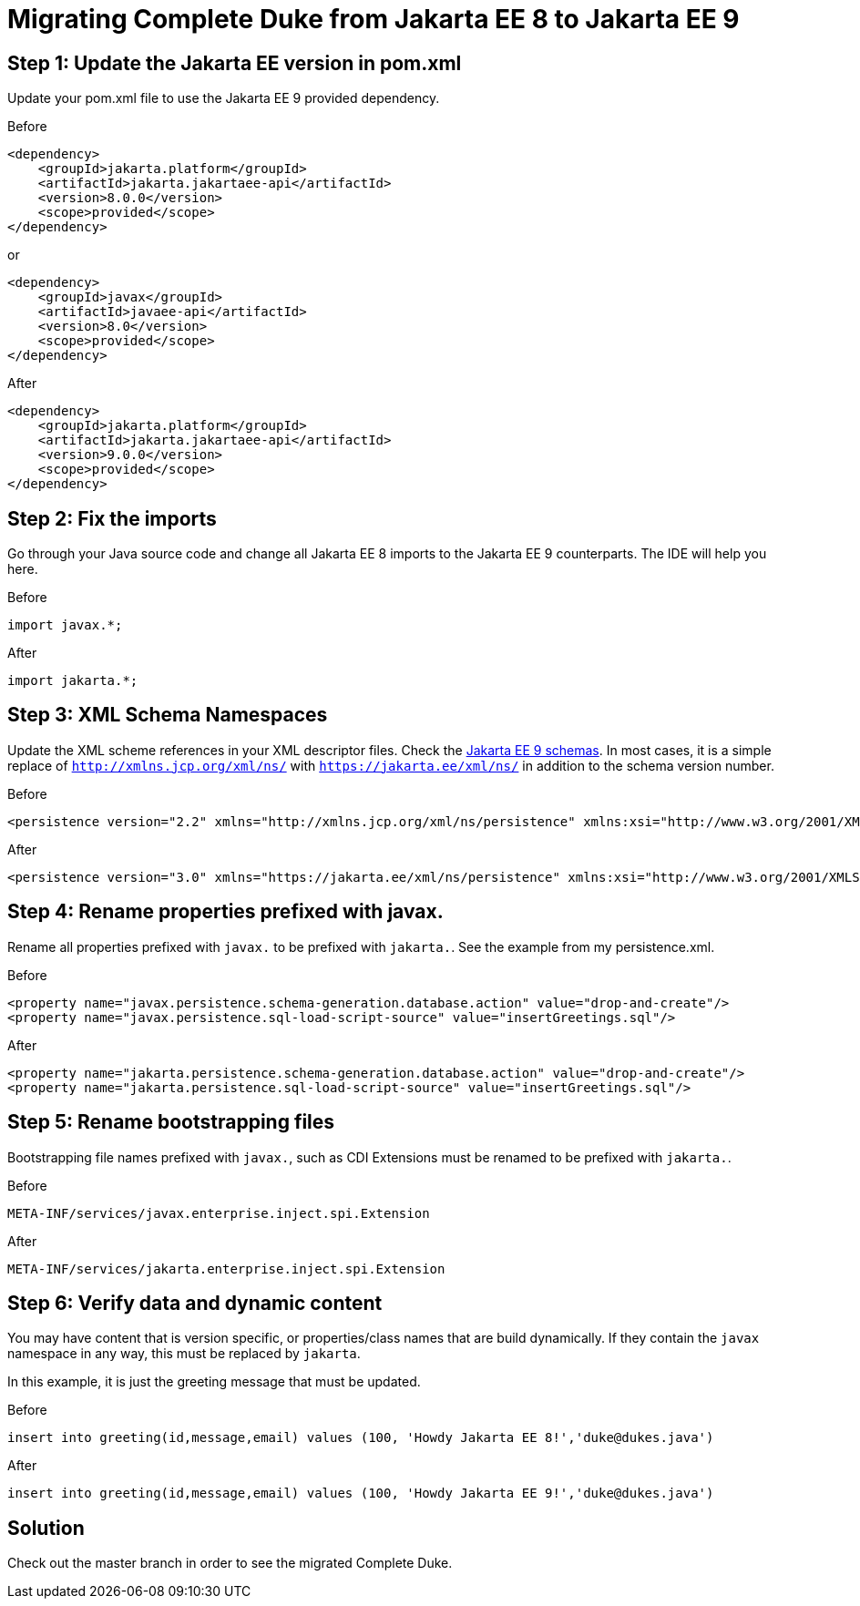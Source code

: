 = Migrating Complete Duke from Jakarta EE 8 to Jakarta EE 9

== Step 1: Update the Jakarta EE version in pom.xml

Update your pom.xml file to use the Jakarta EE 9 provided dependency.

.Before
```
<dependency>
    <groupId>jakarta.platform</groupId>
    <artifactId>jakarta.jakartaee-api</artifactId>
    <version>8.0.0</version>
    <scope>provided</scope>
</dependency>
```

or

```
<dependency>
    <groupId>javax</groupId>
    <artifactId>javaee-api</artifactId>
    <version>8.0</version>
    <scope>provided</scope>
</dependency>
```

.After
```
<dependency>
    <groupId>jakarta.platform</groupId>
    <artifactId>jakarta.jakartaee-api</artifactId>
    <version>9.0.0</version>
    <scope>provided</scope>
</dependency>
```

== Step 2: Fix the imports

Go through your Java source code and change all Jakarta EE 8 imports to the Jakarta EE 9 counterparts.
The IDE will help you here.

.Before
```
import javax.*;
```

.After
```
import jakarta.*;
```

== Step 3: XML Schema Namespaces

Update the XML scheme references in your XML descriptor files.
Check the link:https://jakarta.ee/xml/ns/jakartaee/#9[Jakarta EE 9 schemas].
In most cases, it is a simple replace of `http://xmlns.jcp.org/xml/ns/` with `https://jakarta.ee/xml/ns/` in
addition to the schema version number.

.Before
```
<persistence version="2.2" xmlns="http://xmlns.jcp.org/xml/ns/persistence" xmlns:xsi="http://www.w3.org/2001/XMLSchema-instance" xsi:schemaLocation="http://xmlns.jcp.org/xml/ns/persistence http://xmlns.jcp.org/xml/ns/persistence/persistence_2_2.xsd">
```

.After
```
<persistence version="3.0" xmlns="https://jakarta.ee/xml/ns/persistence" xmlns:xsi="http://www.w3.org/2001/XMLSchema-instance" xsi:schemaLocation="https://jakarta.ee/xml/ns/persistence https://jakarta.ee/xml/ns/persistence/persistence_3_0.xsd">
```

== Step 4: Rename properties prefixed with javax.

Rename all properties prefixed with `javax.` to be prefixed with `jakarta.`.
See the example from my persistence.xml.

.Before
```
<property name="javax.persistence.schema-generation.database.action" value="drop-and-create"/>
<property name="javax.persistence.sql-load-script-source" value="insertGreetings.sql"/>
```

.After
```
<property name="jakarta.persistence.schema-generation.database.action" value="drop-and-create"/>
<property name="jakarta.persistence.sql-load-script-source" value="insertGreetings.sql"/>
```

== Step 5: Rename bootstrapping files

Bootstrapping file names prefixed with `javax.`, such as CDI Extensions must be renamed to be prefixed
with `jakarta.`.

.Before
```
META-INF/services/javax.enterprise.inject.spi.Extension
```

.After
```
META-INF/services/jakarta.enterprise.inject.spi.Extension
```

== Step 6: Verify data and dynamic content

You may have content that is version specific, or properties/class names that are build dynamically.
If they contain the `javax` namespace in any way, this must be replaced by `jakarta`.

In this example, it is just the greeting message that must be updated.

.Before
```
insert into greeting(id,message,email) values (100, 'Howdy Jakarta EE 8!','duke@dukes.java')
```

.After
```
insert into greeting(id,message,email) values (100, 'Howdy Jakarta EE 9!','duke@dukes.java')
```

== Solution

Check out the master branch in order to see the migrated Complete Duke.